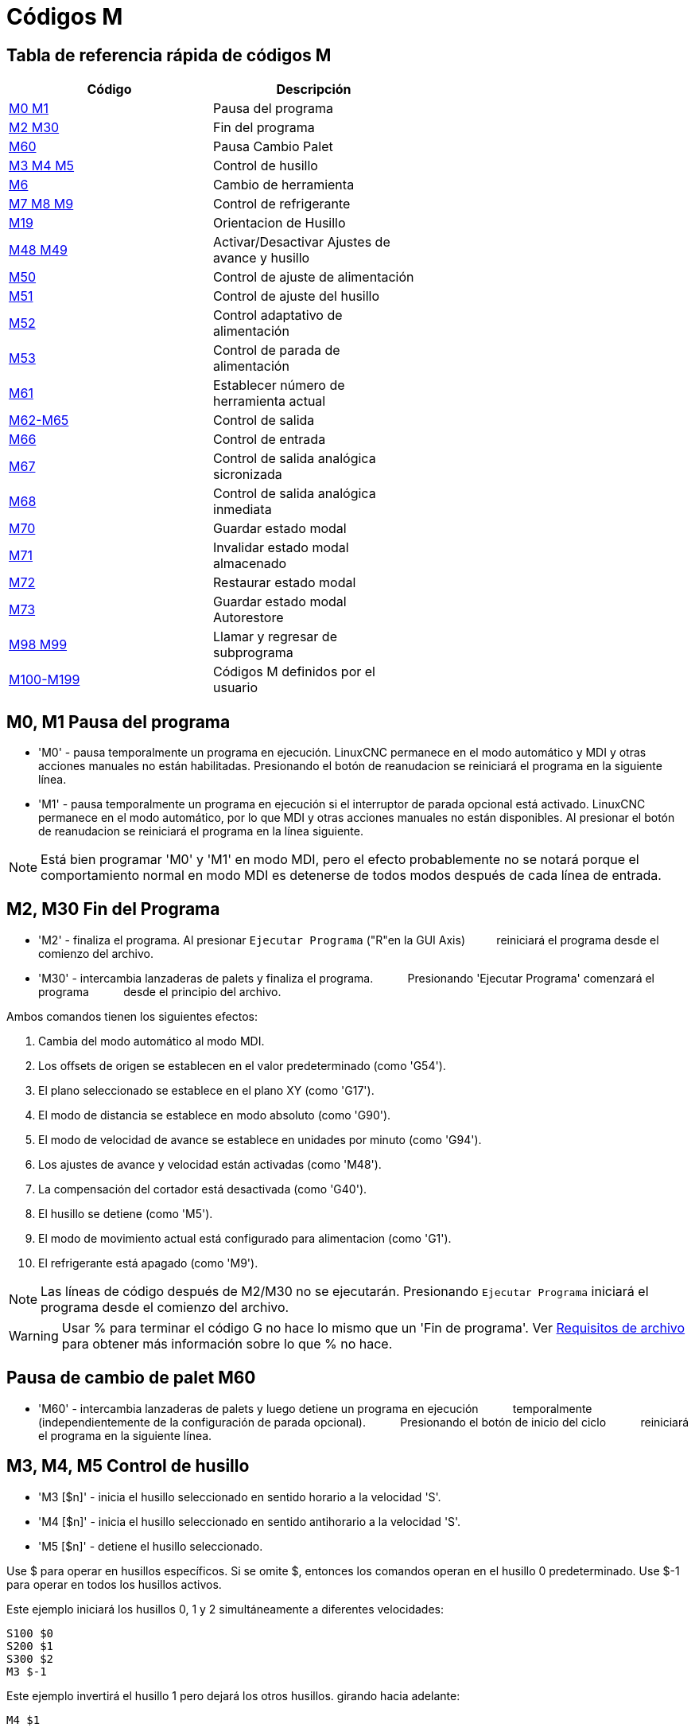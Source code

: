 :lang: es

[[cha:m-codes]]
= Códigos M

:ini: {basebackend@docbook:'':ini}
:hal: {basebackend@docbook:'':hal}
:ngc: {basebackend@docbook:'':ngc}

== Tabla de referencia rápida de códigos M

[width="60%", options="header", cols="2^,5<"]
|========================================
|Código                        | Descripción
|<<mcode:m0-m1,M0 M1>>         | Pausa del programa
|<<mcode:m2-m30,M2 M30>>       | Fin del programa
|<<mcode:m60,M60>>             | Pausa Cambio Palet
|<<mcode:m3-m4-m5,M3 M4 M5>>   | Control de husillo
|<<mcode:m6,M6>>               | Cambio de herramienta
|<<mcode:m7-m8-m9,M7 M8 M9>>   | Control de refrigerante
|<<mcode:m19,M19>>             | Orientacion de Husillo 
|<<mcode:m48-m49,M48 M49>>     | Activar/Desactivar Ajustes de avance y husillo 
|<<mcode:m50,M50>>             | Control de ajuste de alimentación
|<<mcode:m51,M51>>             | Control de ajuste del husillo
|<<mcode:m52,M52>>             | Control adaptativo de alimentación
|<<mcode:m53,M53>>             | Control de parada de alimentación
|<<mcode:m61,M61>>             | Establecer número de herramienta actual
|<<mcode:m62-m65,M62-M65>>     | Control de salida
|<<mcode:m66,M66>>             | Control de entrada
|<<mcode:m67,M67>>             | Control de salida analógica sicronizada
|<<mcode:m68,M68>>             | Control de salida analógica inmediata
|<<mcode:m70,M70>>             | Guardar estado modal
|<<mcode:m71,M71>>             | Invalidar estado modal almacenado
|<<mcode:m72,M72>>             | Restaurar estado modal
|<<mcode:m73,M73>>             | Guardar estado modal Autorestore
|<<mcode:m98-m99,M98 M99>>     | Llamar y regresar de subprograma
|<<mcode:m100-m199,M100-M199>> | Códigos M definidos por el usuario
|========================================


[[mcode:m0-m1]]
== M0, M1 Pausa del programa
(((M0, M1 Program Pause)))

* 'M0' - pausa temporalmente un programa en ejecución. LinuxCNC permanece en el modo automático
y MDI y otras acciones manuales no están habilitadas. Presionando
el botón de reanudacion se reiniciará el programa en la siguiente línea.

* 'M1' - pausa temporalmente un programa en ejecución si el interruptor de parada opcional está activado.
LinuxCNC permanece en el modo automático, por lo que MDI y otras acciones manuales
no están disponibles. Al presionar el botón de reanudacion se reiniciará el programa en la
línea siguiente.

[NOTE]
Está bien programar 'M0' y 'M1' en modo MDI,
pero el efecto probablemente no se notará
porque el comportamiento normal en modo MDI es
detenerse de todos modos después de cada línea de entrada.

[[mcode:m2-m30]]
== M2, M30 Fin del Programa
(((M2, M30 Program End)))

* 'M2' - finaliza el programa. Al presionar `Ejecutar Programa` ("R"en la GUI Axis)
         reiniciará el programa desde el comienzo del archivo.

* 'M30' - intercambia lanzaderas de palets y finaliza el programa.
          Presionando 'Ejecutar Programa' comenzará el programa
          desde el principio del archivo.

Ambos comandos tienen los siguientes efectos:

. Cambia del modo automático al modo MDI.
. Los offsets de origen se establecen en el valor predeterminado (como 'G54').
. El plano seleccionado se establece en el plano XY (como 'G17').
. El modo de distancia se establece en modo absoluto (como 'G90').
. El modo de velocidad de avance se establece en unidades por minuto (como 'G94').
. Los ajustes de avance y velocidad están activadas (como 'M48').
. La compensación del cortador está desactivada (como 'G40').
. El husillo se detiene (como 'M5').
. El modo de movimiento actual está configurado para alimentacion (como 'G1').
. El refrigerante está apagado (como 'M9').

[NOTE]
Las líneas de código después de M2/M30 no se ejecutarán. Presionando `Ejecutar Programa`
iniciará el programa desde el comienzo del archivo.

[WARNING]
Usar % para terminar el código G no hace lo mismo que un 'Fin de programa'. Ver
<<gcode:file-requirements, Requisitos de archivo >> para obtener más información sobre lo
que % no hace.

[[mcode:m60]]
== Pausa de cambio de palet M60
(((M60 Pallet Change Pause)))

* 'M60' - intercambia lanzaderas de palets y luego detiene un programa en ejecución
          temporalmente (independientemente de la configuración de parada opcional).
          Presionando el botón de inicio del ciclo
          reiniciará el programa en la siguiente línea.

[[mcode:m3-m4-m5]]
== M3, M4, M5 Control de husillo
(((M3, M4, M5 Spindle Control)))

* 'M3 [$n]' - inicia el husillo seleccionado en sentido horario a la velocidad 'S'.
* 'M4 [$n]' - inicia el husillo seleccionado en sentido antihorario a la velocidad 'S'.
* 'M5 [$n]' - detiene el husillo seleccionado.

Use $ para operar en husillos específicos. Si se omite $, entonces los comandos
operan en el husillo 0 predeterminado.
Use $-1 para operar en todos los husillos activos.

Este ejemplo iniciará los husillos 0, 1 y 2 simultáneamente a diferentes
velocidades:
[source,{ngc}]
----
S100 $0
S200 $1
S300 $2
M3 $-1
----

Este ejemplo invertirá el husillo 1 pero dejará los otros husillos.
girando hacia adelante:
[source,{ngc}]
----
M4 $1
----

Y esto detendrá el husillo 2 y dejará rotar a los otros husillos:
[source,{ngc}]
----
M5 $2
----

Si se omite $, entonces el comportamiento es exactamente el normal para una
máquina de un solo husillo

Está bien usar 'M3' o 'M4' si la velocidad del husillo <<sec:set-spindle-speed,S>>
se establece a cero. Si se hace esto, 
(o si el interruptor de ajuste de velocidad está habilitado y configurado en cero),
el husillo no comenzará a girar.
Si, más tarde, la velocidad del husillo se establece por encima de cero
(o el interruptor de ajuste está activado),
el husillo comenzará a girar.
Está bien usar 'M3' o 'M4' cuando el husillo ya está
girando o usar 'M5' cuando el husillo ya está parado.

[[mcode:m6]]
== Cambio de herramienta M6
(((M6-Tool-Change)))

=== Cambio manual de herramienta

Si el componente HAL hal_manualtoolchange está cargado,
M6 detendrá el husillo y le pedirá al usuario que cambie la herramienta
basado en el último número 'T-' programado.
Para más información sobre hal_manualtoolchange ver
la sección <<sec:manual-tool-change,Cambio Manual de Herramienta>>.

=== Cambiador de herramientas

Para cambiar una herramienta en el husillo por la
herramienta seleccionada más recientemente (usando una palabra T - vea la Sección
<<sec:select-tool, Seleccionar Herramienta>>), programar 'M6'.
Cuando se completa el cambio de herramienta:

* El husillo se detendrá.
* La herramienta seleccionada (por una palabra T en la misma línea o en cualquier
   línea después del cambio de herramienta anterior) estará en el husillo.
* Si la herramienta seleccionada no estaba en el husillo antes del cambio de herramienta,
   la herramienta que estaba en el husillo (si hubiera) se colocará 
   de nuevo en el cambiador de herramientas.
* Si está configurado en el archivo .ini, algunas posiciones de eje pueden moverse cuando 
   se emite un M6. Vea la <<sec:emcio-section, sección EMCIO>> para más
   información sobre opciones de cambio de herramienta.
* No se realizarán otros cambios. Por ejemplo, el refrigerante continuará
   fluyendo durante el cambio de herramienta a menos que haya sido desactivado por un 'M9'.

[WARNING]
El offset de la longitud de la herramienta no cambia con 'M6', use '<<gcode:g43,G43>>' después de
'M6' para cambiar el offset de longitud de la herramienta.

El cambio de herramienta puede incluir movimiento de ejes.
Está bien (pero no es útil) programar un cambio en la herramienta que ya está en el husillo.
Está bien si no hay ninguna herramienta en la ranura seleccionada;
en ese caso, el husillo estará vacío después del cambio de herramienta.
Si se seleccionó por última vez la ranura cero,
definitivamente no habrá herramienta en el husillo después de un cambio de herramienta.
El cambiador tendrá que estar configurado para realizar el cambio de herramienta en hal y posiblemente
con classicladder.

[[mcode:m7-m8-m9]]
== M7, M8, M9 Control de refrigerante
(((M7, M8, M9 Coolant Control)))

* 'M7' - activa el refrigerante de niebla. M7 controla el pin iocontrol.0.coolant-mist.
* 'M8' - activa el refrigerante de inundación. M8 controla el pin iocontrol.0.coolant-flood iocontrol.0.
* 'M9' - apaga M7 y M8.

Conecte uno o ambos pines de control de refrigerante en HAL antes de que M7 o M8 puedan
controlar una salida. M7 y M8 se pueden usar para activar cualquier salida a través del código G.

Está bien usar cualquiera de estos comandos, independientemente del estado actual del refrigerante.

[[mcode:m19]]
== M19 Orientacion del Husillo
(((M19 Orient Spindle)))

* 'M19 R- Q- [P-] [$-]'

* Posición 'R' para rotar desde 0; el rango válido es 0-360 grados

* 'Q' Número de segundos de espera hasta que se complete la orientación. Si
      spindle.N.is-oriented no se hace true dentro del tiempo de espera Q,
      se produce un error

* Dirección 'P' para rotar a la posición.
** '0' girar segun el movimiento angular más pequeño (predeterminado)
** '1' siempre girar en sentido horario (igual que la dirección M3)
** '2' siempre girar en sentido antihorario (igual que en la dirección M4)

* '$' El husillo a orientar (en realidad solo determina a qué pines HAL
llevar los comandos de posición del husillo)

M19 es eliminado por cualquiera de M3, M4, M5.

La orientación del husillo requiere un codificador de cuadratura con un índice para detectar la
posición del eje del husillo y la dirección de rotación.

Configuración INI en la sección [RS274NGC].

ORIENT_OFFSET = 0-360 (offset fijo en grados agregado a la palabra M19 R)

Pines HAL

* 'spindle.N.orient-angle' (out float)
Orientación deseada del husillo para M19. Valor del parámetro de palabra M19 R
más el valor del parámetro ini [RS274NGC]ORIENT_OFFSET.

* 'spindle.N.orient-mode' (out s32)
Modo de rotación deseado del husillo. Refleja la palabra del parámetro M19 P, Predeterminado = 0

* 'spindle.N.orient' (out bit))
Indica el inicio del ciclo de orientación del husillo. Establecido por M19. Autorizado por cualquiera de
M3, M4, M5.
  Si spindle-orient-fault no es cero cuando spindle-orient es true, el
comando M19 falla con un mensaje de error.

* 'spindle.N.is-oriented' (in bit)
Pin de reconocimiento para orientacion del husillo. Completa el ciclo de orientación. Si
spindle-orient era true cuando
se afirmó spindle-is-oriented, el pin spindle-orient se limpia y se
se afirma el pin spindle-locked. Además, se afirma el pin spindle-brake.

* 'spindle.N.orient-fault' (in s32)
  Entrada del código de fallo para el ciclo de orientación. Cualquier valor que no sea cero
hace que el ciclo de orientación se cancele.

* 'spindle.N.locked' (out bit)
Pin de orientacion de husillo completa. Limpiado por cualquiera de M3, M4, M5.

[[mcode:m48-m49]]
== M48, M49 Control de ajustes de velocidad y alimentación
(((M48, M49 Speed and Feed Override Control)))

* 'M48' - habilita los controles de ajuste de velocidad del husillo y velocidad de avance.
* 'M49' - deshabilita ambos controles.

Estos comandos también toman un parámetro $ opcional para determinar qué
husillo es el que operan.

Está bien habilitar o deshabilitar los controles cuando
ya están habilitados o deshabilitados.
Consulte la sección <<sub:feed-rate,velocidad de alimentación>> para obtener más detalles.

[[mcode:m50]]
== M50 Control de ajuste de alimentación
(((M50 Feed Override Control)))

* 'M50 <P1>' - habilita el control de ajuste de la velocidad de alimentación. El P1
               es opcional.
* 'M50 P0' - deshabilita el control de velocidad de avance.
 
Mientras esté desactivado, el ajuste de alimentación no tendrá influencia,
y el movimiento se ejecutará a la velocidad de avance programada.
(a menos que haya una ajuste de velocidad de alimentación adaptativa activo).

[[mcode:m51]]
== M51 Control de ajuste de velocidad del husillo
(((M51 Spindle Speed Override)))

* 'M51 <P1> <$->' - habilita el control de ajuste de velocidad del husillo para el
                   husillo seleccionado. P1 es opcional.
* 'M51 P0 <$->' - deshabilita el programa de control de ajuste de velocidad del husillo.
                   Mientras está deshabilitado, el ajuste de velocidad del husillo no tendrá
                   influencia, y la velocidad del husillo tendrá la
                   programada por el valor especificado de la palabra S
                   (descrito en la seccion <<sec:set-spindle-speed,velocidad del husillo​​>>).

[[mcode:m52]]
== M52 Control de alimentación adaptable
(((M52 Adaptive Feed Control)))

* 'M52 <P1>' - utilice una alimentación adaptativa. P1 es opcional.
* 'M52 P0' - dejar de usar alimentación adaptativa.
 
Cuando la alimentación adaptativa está habilitada, algunos valores de entrada externa se usan junto
con el valor de ajuste de alimentación de la interfaz de usuario y la velocidad de alimentación ordenada
para establecer la velocidad de alimentación real. En LinuxCNC, el pin HAL 'motion.adaptive-feed'
se utiliza para este propósito. Los valores en 'motion.adaptive-feed' deberían variar
de -1 (velocidad programada en reversa) a 1 (velocidad máxima). 0 es equivalente
a mantener avance.
[NOTE]
El uso de alimentación adaptativa negativa para marcha inversa es una nueva
característica y aún no está muy bien probada. El uso previsto es para 
cortadores de plasma y electroerosion, pero no se limita a tales aplicaciones.

[[mcode:m53]]
== M53 Control de parada de alimentación
(((M53 Feed Stop Control)))

* 'M53 <P1>' - activa el interruptor de parada de alimentación. P1 es opcional.
               Habilitar el interruptor de parada de alimentación permitirá que el movimiento sea
               interrumpido por medio del control de parada de alimentación. En LinuxCNC,
               el pin HAL 'motion.feed-hold' se usa para este propósito.
               El valor true hará que el movimiento se detenga cuando 'M53' esté activo.

* 'M53 P0' - deshabilita el interruptor de parada de alimentación. El estado de 'motion.feed-hold'
             no tendrá ningún efecto en la alimentación cuando M53 no esté activo.

[[mcode:m61]]
== M61 Establecer herramienta actual
(((M61 Set Current Tool)))

* 'M61 Q-' - cambia el número de herramienta actual mientras está en modo MDI o Manual sin
             cambio de herramienta. Un uso es cuando enciende LinuxCNC con una herramienta
             actualmente en el husillo; puede establecer ese número de herramienta sin
             hacer un cambio de herramienta.

[WARNING]
El desplazamiento de la longitud de la herramienta no cambia con 'M61', use '<<gcode:g43,G43 >>' después
de 'M61' para cambiar el offset de longitud de la herramienta.


Es un error si:

* Q- no es 0 o mayor

[[mcode:m62-m65]]
== M62 - Control de salida digital M65
(((M62 - M65 Digital Output Control)))

* 'M62 P-' - activa la salida digital sincronizada con el movimiento.
             La palabra P especifica el número de salida digital.

* 'M63 P-' - apaga la salida digital sincronizada con el movimiento.
             La palabra P especifica el número de salida digital.

* 'M64 P-' - activa la salida digital de inmediato.
             La palabra P especifica el número de salida digital.

* 'M65 P-' - apaga la salida digital inmediatamente.
             La palabra P especifica el número de salida digital.

La palabra P varía de 0 a un valor predeterminado de 3. Si es necesario, el
número de E/S se puede aumentar utilizando el parámetro num_dio al cargar
el controlador de movimiento. Vea la <<sec:motion, Sección de movimiento>> para más
información.

Los comandos M62 y M63 se pondrán en cola. Comandos posteriores referentes
al mismo número de salida sobrescribirá la configuración anterior.
Se puede especificar mas de un cambio de salida emitiendo más de un comando M62/M63.

El cambio real de las salidas especificadas ocurrirá en el
comienzo del siguiente comando de movimiento. Si no hay movimiento posterior, 
los cambios de salida en cola no sucederán. Lo mejor es siempre
programar un código G de movimiento (G0, G1, etc.) justo después del M62/63.

M64 y M65 suceden inmediatamente cuando son recibidos por el
controlador. No están sincronizados con el movimiento, y haran
romper la mezcla

[NOTE]
M62-65 no funcionará a menos que los pines motion.digital-out-nn apropiados sean
conectado en su archivo hal a las salidas.

[[mcode:m66]]
== M66 Esperar en entrada
(((M66 Wait on Input)))

----
M66 P- | E- <L->
----
* 'P-' - especifica el número de entrada digital de 0 a 3.
* 'E-' - especifica el número de entrada analógica de 0 a 3.
* 'L-' - especifica el tipo de modo de espera.
** 'Modo 0: IMMEDIATE' - sin esperas, regresa de inmediato.
       El valor actual de la entrada se almacena en el parámetro #5399
** 'Modo 1: RISE' - espera a que la entrada seleccionada realize un evento de subida.
** 'Modo 2: FALL' - espera a que la entrada seleccionada realize un evento de bajada.
** 'Modo 3: HIGH' - espera a que la entrada seleccionada pase al estado ALTO.
** 'Modo 4: LOW' - espera a que la entrada seleccionada pase al estado BAJO.
* 'Q-' - especifica el tiempo de espera en segundos. Si el tiempo de espera es
         excedido, la espera se interrumpe y la variable #5399 se mantendrá
         en el valor -1. El valor Q se ignora si la palabra L es cero (INMEDIATO).
         Un valor Q de cero es un error si la palabra L no es cero.

* El modo 0 es el único permitido para una entrada analógica.

.Líneas de ejemplo M66
----
M66 P0 L3 Q5 (espere hasta 5 segundos para que se active la entrada digital 0)
----

M66 detiene la ejecución posterior del programa, hasta que
se produce el evento seleccionado (o el tiempo de espera programado).

Es un error programar M66 con una palabra P y una palabra E (por lo tanto
seleccionando una entrada analógica y una digital). En LinuxCNC
las entradas no se controlan en tiempo real y, por lo tanto, no se deben utilizar para
aplicaciones de tiempo crítico.

El número de E/S se puede aumentar utilizando el parámetro num_dio o num_aio
al cargar el controlador de movimiento. Vea la <<sec:motion,Sección de movimiento>>
para más información.

[NOTE]
M66 no funcionará a menos que los pines motion.digital-in-nn o motion.analog-in-nn
estén conectados en su archivo hal a una entrada.

.Ejemplo de conexión HAL
----
net signal-name motion.digital-in-00 <= parport.0.pin10-in
----

[[mcode:m67]]
== M67 Salida analógica, sincronizada
(((M67 Analog Output, Synchronized)))

----
M67 E- Q-
----
* 'M67' - establece una salida analógica sincronizada con el movimiento.
* 'E-' - número de salida que va de 0 a 3.
* 'Q-' - es el valor a configurar (establecer a 0 para desactivar).

El cambio real de las salidas especificadas ocurrirá en el
comienzo del siguiente comando de movimiento. Si no hay comando de movimiento posterior,
los cambios de salida en cola no sucederán. Lo mejor es siempre
programar un código G de movimiento (G0, G1, etc.) justo después de M67. Las funciones M67
son las mismas que las de M62-63.

El número de E/S se puede aumentar utilizando el parámetro num_dio o num_aio
al cargar el controlador de movimiento. Vea la <<sec:motion,Sección de movimiento>> para
más información.

[NOTE]
M67 no funcionará a menos que los pines motion.analog-out-nn apropiados sean
conectado en su archivo hal a las salidas.

[[mcode:m68]]
== M68 Salida analógica, inmediata
(((M68 Analog Output)))

----
M68 E- Q-
----
* 'M68' - establece una salida analógica de inmediato.
* 'E-' - número de salida que va de 0 a 3.
* 'Q-' - es el valor a configurar (establecer a 0 para desactivar).

La salida M68 ocurre inmediatamente cuando son recibidos por el
controlador. No están sincronizados con el movimiento, y harán
romper la mezcla. M68 funciona igual que M64-65.

El número de E/S se puede aumentar utilizando el parámetro num_dio o num_aio
al cargar el controlador de movimiento. Vea la <<sec:motion,Sección de movimiento >> para
más información.

[NOTE]
M68 no funcionará a menos que los pines motion.analog-out-nn apropiados sean
conectado en su archivo hal a las salidas.

[[mcode:m70]]
== M70 Guardar estado modal
(((M70 Save Modal State)))

Para guardar explícitamente el estado modal en el nivel de llamada actual, programe
'M70'. Una vez que el estado modal se ha guardado con 'M70', se puede restaurar
exactamente a ese estado ejecutando un 'M72'.

Un par de instrucciones 'M70' y 'M72' generalmente se utilizarán para
proteger un programa contra cambios modales involuntarios dentro de
subrutinas

[[mcode:m70-saved-state]]

El estado guardado consiste en:

* configuración actual de G20/G21 (imperial/métrica)
* plano seleccionado (G17/G18/G19 G17.1, G18.1, G19.1)
* estado de la compensación del cortador (G40, G41, G42, G41.1, G42,1)
* modo distancia - relativo/absoluto (G90/G91)
* modo de alimentación (G93/G94, G95)
* sistema de coordenadas actual (G54-G59.3)
* estado de offset de longitud de herramienta (G43, G43.1, G49)
* modo de retracción (G98, G99)
* modo de husillo (G96-css o G97-RPM)
* modo de distancia de arco (G90.1, G91.1)
* modo de radio/diámetro de torno (G7, G8)
* modo de control de ruta (G61, G61.1, G64)
* avance y velocidad actuales (valores 'F' y 'S')
* estado del husillo (M3, M4, M5) - encendido/apagado y dirección
* estado de niebla (M7) e inundación (M8)
* configuración de ajuste de velocidad (M51) y ajuste de alimentación (M50)
* ajuste de alimentación adaptativa (M52)
* ajuste de retención de alimentación (M53)

Tenga en cuenta que, en particular, el modo de movimiento (G1, etc.) NO se restaura.

'nivel de llamada actual' significa:

 * ejecutando en el programa principal. Hay una única ubicación de almacenamiento
 para el estado en el nivel principal del programa; si varias instrucciones 'M70'
 se ejecutan a la vez, solo se restaura el estado guardado más recientemente
 cuando se ejecute 'M72'.

 * ejecutando dentro de una subrutina de código G. El estado guardado con 'M70'
 dentro de una subrutina se comporta exactamente como un parámetro con nombre local:
 solo se puede hacer referencia a esta invocación de subrutina con un
 'M72' y cuando la subrutina sale, el parámetro desaparece.

Una invocación recursiva de una subrutina introduce un nuevo nivel de llamada.

[[mcode:m71]]
== M71 Invalidar estado modal almacenado
(((M71 Invalidate Stored Modal State)))

Se invalida el estado modal guardado con un 'M70', o por un 'M73' en la llamada actual
(ya no se puede restaurar).

Un 'M72' posterior en el mismo nivel de llamada fallará.

Si se ejecuta en una subrutina que protege el estado modal mediante un 'M73',
return o endsub *no* restaurará el estado modal.

La utilidad de esta función es dudosa. No se debe confiar en ella.


[[mcode:m72]]
== M72 Restaurar estado modal
(((M72 Restore Modal State)))

<<mcode:m70-saved-state,El estado modal guardado con un código 'M70'>> puede ser
restaurado ejecutando un 'M72'.

El manejo de G20/G21 se trata especialmente a medida que se interpretan los avances
de manera diferente dependiendo de G20/G21: si las unidades de longitud (mm/in) están a punto de
ser cambiadas por la operación de restauración, 'M72' restaurará primero el modo distancia
y luego todos los demás estados, incluido el avance, para asegurarse de que
el valor de alimentación se interpreta en la configuración correcta de la unidad.

Es un error ejecutar un 'M72' sin guardar con 'M70' previo a ese nivel.

El siguiente ejemplo demuestra como guardar y restaurar explícitamente el
estado modal alrededor de una llamada de subrutina usando 'M70' y 'M72'. Tenga en cuenta que
la subrutina 'imperialsub' no es "consciente" de las características de M7x y puede ser
usado sin modificar:

[source,{ngc}]
----
O <showstate> sub
(DEBUG, imperial=#<_imperial> absoluto=#<_absolute> avance=#<_feed> rpm=#<_rpm>)
O <showstate> endsub

O <imperialsub> sub
g20 (imperial)
g91 (modo relativo)
F5 (alimentación baja)
S300 (bajas rpm)
(debug, in subroutine, state now:)
o<showstate> call
O<imperialsub> endsub

; programa principal
g21 (métrico)
g90 (absoluto)
f200 (velocidad rápida)
S2500 (rpm altas)

(debug, in main, state now:)
o<showstate> call

M70 (guardar el estado de la llamada en el nivel global)
O<imperialsub> call
M72 (restaurar explícitamente el estado)

(debug, back in main, state now:)
o<showstate> call
m2
----

[[mcode:m73]]
== M73 Guardar y Autorestaurar estado modal
(((M73 Save and Autorestore Modal State)))

Para guardar el estado modal dentro de una subrutina y restaurar el estado en
'endsub' o cualquier ruta de 'retorno', programe 'M73'.

Abortar un programa en ejecución en una subrutina que tiene un 'M73'
*no* restaurará el estado.

Además, el final normal ('M2') de un programa principal que contiene un 'M73'
*no* restaurará el estado.

El uso sugerido es al comienzo de una subrutina O-word como en el
siguiente ejemplo. Usar 'M73' de esta manera permite diseñar subrutinas
que necesitan modificar el estado modal pero protegerán el programa de llamada
contra cambios modales involuntarios. Tenga en cuenta el uso de
<<gcode:predefined-named-parameters,parámetros con nombre predefinidos>> en
la subrutina 'showstate'.

[source,{ngc}]
----
O<showstate> sub
(DEBUG, imperial=#<_imperial> absoluto=#<_absolute> avance=#<_feed> rpm=#<_rpm>)
O<showstate> endsub

O<imperialsub> sub
M73 (guardar el estado de la llamada en el contexto de llamada actual, restaurar en return o endsub)
g20 (imperial)
g91 (modo relativo)
F5 (alimentación baja)
S300 (bajas rpm)
(depuración, en subrutina, estado ahora :)
o<showstate> call

; nota: no se necesita M72 aquí - el siguiente endsub o un
; 'return' explícito restaurará el estado del llamador
O<imperialsub> endsub

; programa principal
g21 (métrico)
g90 (absoluto)
f200 (velocidad rápida)
S2500 (rpm altas)
(depuración, en estado principal, ahora:)
o<showstate> call
o<imperialsub> call
(depuración, de nuevo en main, estado ahora:)
o<showstate> call
m2
----

[[mcode:m98-m99]]
== M98 y M99 ==

El intérprete admite programas principales y subprogramas de estilo Fanuc con
códigos 'M98' y 'M99'. Ver <<ocode:fanuc-style-programs, Programas estilo Fanuc>>.

=== Restauración selectiva del estado modal

Ejecutar un 'M72' o regresar de una subrutina que contiene un
'M73' restaurará <<mcode:m70-saved-state, *todo* estado modal guardado>>.

Si solo se deben preservar algunos aspectos del estado modal, una
alternativa es el uso de <<gcode:predefined-named-parameters,
parámetros con nombre predefinidos>>, parámetros locales y declaraciones condicionales.
La idea es recordar los modos que se restaurarán en el
comienzo de la subrutina y restaurar estos antes de salir. Aquí está
un ejemplo, basado en el fragmento de 'nc_files/tool-length-probe.ngc':

[source,{ngc}]
----
O<measure> sub (medida de herramienta de referencia)
;
#<absolute>=#<_absolute> (recuerda en la variable local si se configuró G90)
;
g30 (interruptor)
g38.2 z0 f15 (medida)
g91 g0z.2 (fuera del interruptor)
#1000=#5063 (guardar la longitud de la herramienta de referencia)
(print, la longitud de referencia es #1000)
;
O<restore_abs> if [#<absolute>]
    g90 (restaurar G90 solo si se configuró en la entrada:)
O<restore_abs> endif
;
O<measure> endsub
----

[[mcode:m100-m199]]
== M100 - M199 Comandos definidos por el usuario
(((M100 - M199 User Defined Commands)))

----
M1-- <P- Q->
----

* 'M1--' - un entero en el rango de 100 a 199.
* 'P-' - un número pasado al archivo como primer parámetro.
* 'Q-' - un número pasado al archivo como segundo parámetro.

[NOTE]
Después de crear un nuevo archivo 'M1nn' debe reiniciar la GUI para que tenga en cuenta
el nuevo archivo, de lo contrario obtendrá un error de 'Código M desconocido'.

El programa externo llamado 'M100' a 'M199' (sin extensión y M mayuscula)
se ejecuta con los valores opcionales P y Q como sus dos argumentos.
La ejecución del archivo de código G se detiene hasta que sale del programa externo.
Se puede usar cualquier archivo ejecutable válido. El archivo debe estar ubicado en la ruta de búsqueda
especificada en la configuración del archivo ini. Ver la
<<sec:display-section, Seccion Display>> para obtener más información sobre las rutas de búsqueda.

[WARNING]
No use un procesador de textos para crear o editar los archivos. Un procesador de textos
dejará códigos invisibles que causarán problemas y pueden hacer que un bash o
un archivo Python no trabaje. Use un editor de texto como Gedit o Notepad++
para crear o editar los archivos.

El error 'Código M desconocido utilizado' denota uno de los siguientes

* El comando definido por el usuario no existe
* El archivo no es un archivo ejecutable
* El nombre del archivo tiene una extensión
* El nombre del archivo no sigue este formato M1nn donde nn = 00 a 99
* El nombre del archivo utiliza una M minúscula

Por ejemplo, para abrir y cerrar una pinza que está controlada por un
pin de puerto paralelo usando un archivo de script bash usando M101 y M102. Crea dos
archivos llamados M101 y M102. Establecerlos como archivos ejecutables (generalmente
clic derecho/propiedades/permisos) antes de ejecutar LinuxCNC. Asegúrar que
el pin del puerto paralelo no está conectado a nada en el archivo HAL.

.Archivo de ejemplo M101
----
#!/bin/bash
# archivo para activar parport pin 14 para abrir la pinza
halcmd setp parport.0.pin-14-out True
exit 0
----

.Archivo de ejemplo M102
----
#!/bin/bash
# archivo para apagar parport pin 14 para abrir pinza
halcmd setp parport.0.pin-14-out False
exit 0
----

Para pasar una variable a un archivo M1nn, use la opción P y Q de esta manera:

----
M100 P123.456 Q321.654
----

.Archivo de ejemplo M100
----
#!/bin/bash
voltaje=$1
avance=$2
halcmd setp thc.voltage $voltaje
halcmd setp thc.feedrate $avance
exit 0
----

Para mostrar un mensaje gráfico y detener hasta que se cierre la ventana del mensaje
use un programa de visualización gráfica como Eye of Gnome para mostrar el
archivo gráfico. Cuando lo cierre, el programa se reanudará.

.Archivo de ejemplo M110
----
#!/bin/bash
eog /home/john/linuxcnc/nc_files/message.png
exit 0
----

Para mostrar un mensaje gráfico y continuar procesando el archivo de código G
sufije un ampersand al comando.

.Ejemplo de visualización y sigue adelante M110 
----
#!/bin/bash
eog /home/john/linuxcnc/nc_files/message.png &
exit 0
----

// vim: set syntax = asciidoc:

